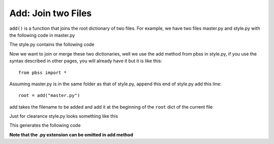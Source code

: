 Add: Join two Files
==========================
``add()`` is a function that joins the root dictionary of two files. For example, we have two files
master.py and style.py with the following code in master.py

.. code-block::
    :linenos:

    root = {
        "html": {
            "font-family": "sans-serif"
        }
    }

The style.py contains the following code

.. code-block::
    :linenos:

    root = {
        "body": {
            "padding": 0,
            "margin": 0,
        }
    }

Now we want to join or merge these two dictionaries, well we use the add method from pbss in style.py, if you use the syntax described in other pages, you will already have it but it is like this::

    from pbss import *

Assuming master.py is in the same folder as that of style.py, append this end of style.py add this line::

    root = add("master.py")

add takes the filename to be added and add it at the beginning of the ``root`` dict of the current file

Just for clearance style.py looks something like this

.. code-block::
    :linenos:

    from pbss import *

    root = {
        "body": {
            "padding": 0,
            "margin": 0,
        }
    }

    add("master.py")

This generates the following code

.. code-block:: css
    :linenos:

    html {
        font-family: sans-serif;
    }
    body {
        padding: 0;
        margin: 0;
    }

**Note that the .py extension can be omitted in add method**
